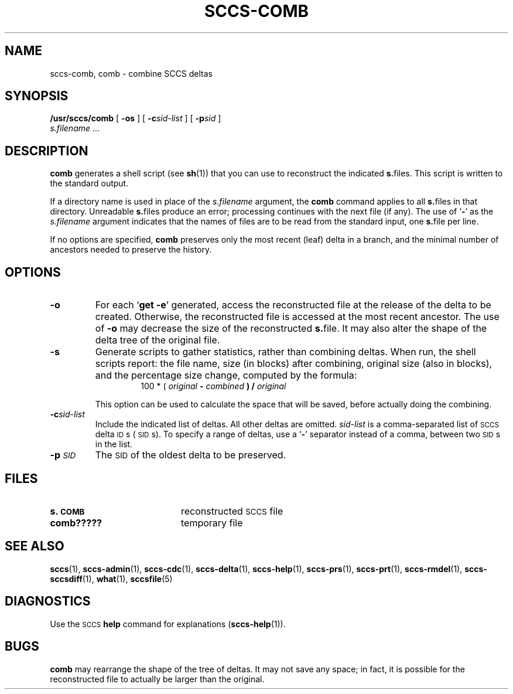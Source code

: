 .\" @(#)sccs-comb.1 1.1 92/07/30 SMI;
.TH SCCS-COMB 1 "27 June 1988"
.SH NAME
sccs-comb, comb \- combine SCCS deltas
.SH SYNOPSIS
.B /usr/sccs/comb 
[
.B \-os
] 
[
.BI \-c sid-list
] 
[
.BI \-p sid
] 
.if n .ti +0.5i
.I s.filename
\&.\|.\|.
.SH DESCRIPTION
.IX  comb  ""  "\fLcomb\fP \(em combine deltas"
.IX  "SCCS commands"  "comb command"  ""  "\fLcomb\fP \(em combine deltas"
.IX  "SCCS delta"  combine
.IX  delta  combine
.IX  "combine SCCS deltas"
.LP
.B comb
generates a shell script (see
.BR sh (1))
that you can use to reconstruct the indicated
.BR s. files.
This script is written to the standard output.
.LP
If a directory name is used in place of the
.I s.filename
argument, the
.B comb
command applies to all
.BR s. files
in that directory.
Unreadable
.BR s. files
produce an error; processing continues with the next file (if
any).
The use of
.RB ` \- '
as the
.I s.filename
argument indicates that the names of files are to be read from the
standard input, one
.BR s. file 
per line.
.LP
If no options are specified,
.B comb
preserves only the most recent (leaf) delta in a branch, and the
minimal number of ancestors needed to preserve the history.
.SH OPTIONS
.TP
.B \-o
For each
.RB ` "get \-e" '
generated, access the reconstructed file at
the release of the delta to be created.  Otherwise,
the reconstructed file is accessed at the most
recent ancestor.  The use of
.B \-o
may decrease the size of the reconstructed
.BR s.  file.
It may also alter the shape of the delta tree of the original file.
.TP
.B \-s
Generate scripts to gather statistics, rather than combining deltas.
When run, the shell scripts report: the file name, size (in blocks)
after combining, original size (also in blocks), and the percentage
size change, computed by the formula:
.RS
.RS
100 * ( \fIoriginal\fB \- \fIcombined\fB ) / \fIoriginal\fB
.RE
.RE
.IP
This option can be used to calculate the space that will be saved,
before actually doing the combining.
.TP
.BI \-c sid-list
Include the indicated list of deltas.  All other deltas are omitted.
.I sid-list
is a comma-separated list of
.SM SCCS
delta
.SM ID\s0s
(\s-1SID\s0s).
To specify a range of deltas, use a
.RB ` \- '
separator instead of a comma, between two
.SM SID\s0s
in the list.
.TP
.BI \-p \s-1SID\s0
The
.SM SID
of the oldest delta to be preserved.
.LP
.SH FILES
.PD 0
.TP 20
.B s.\|\s-1COMB\s+1
reconstructed 
.SM SCCS
file
.TP
.B comb?????
temporary file
.PD
.SH "SEE ALSO"
.BR sccs (1),
.BR sccs-admin (1),
.BR sccs-cdc (1),
.BR sccs-delta (1),
.BR sccs-help (1),
.BR sccs-prs (1),
.BR sccs-prt (1),
.BR sccs-rmdel (1),
.BR sccs-sccsdiff (1),
.BR what (1),
.BR sccsfile (5)
.LP
.TX PUL
.SH DIAGNOSTICS
Use the
.SM SCCS
.BR help
command for explanations
.RB ( sccs-help (1)).
.SH BUGS
.B comb
may rearrange the shape of the tree of deltas.
It may not save any space; in fact, it is possible for the reconstructed file to
actually be larger than the original.
